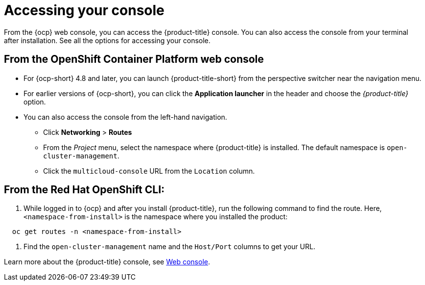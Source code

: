 [#accessing-your-console]
= Accessing your console

From the {ocp} web console, you can access the {product-title} console. You can also access the console from your terminal after installation. See all the options for accessing your console.

[#from-the-openshift-container-platform-web-console]
== From the OpenShift Container Platform web console

* For {ocp-short} 4.8 and later, you can launch {product-title-short} from the perspective switcher near the navigation menu.
* For earlier versions of {ocp-short}, you can click the *Application launcher* in the header and choose the _{product-title}_ option.
* You can also access the console from the left-hand navigation.
 ** Click *Networking* > *Routes*
 ** From the _Project_ menu, select the namespace where {product-title} is installed. The default namespace is `open-cluster-management`.
 ** Click the `multicloud-console` URL from the `Location` column.

[#from-the-red-hat-openshift-cli]
== From the Red Hat OpenShift CLI:

. While logged in to {ocp} and after you install {product-title}, run the following command to find the route.
Here, `<namespace-from-install>` is the namespace where you installed the product:

----
  oc get routes -n <namespace-from-install>
----

. Find the `open-cluster-management` name and the `Host/Port` columns to get your URL.

Learn more about the {product-title} console, see xref:../console/console_intro.adoc#web-console[Web console].
